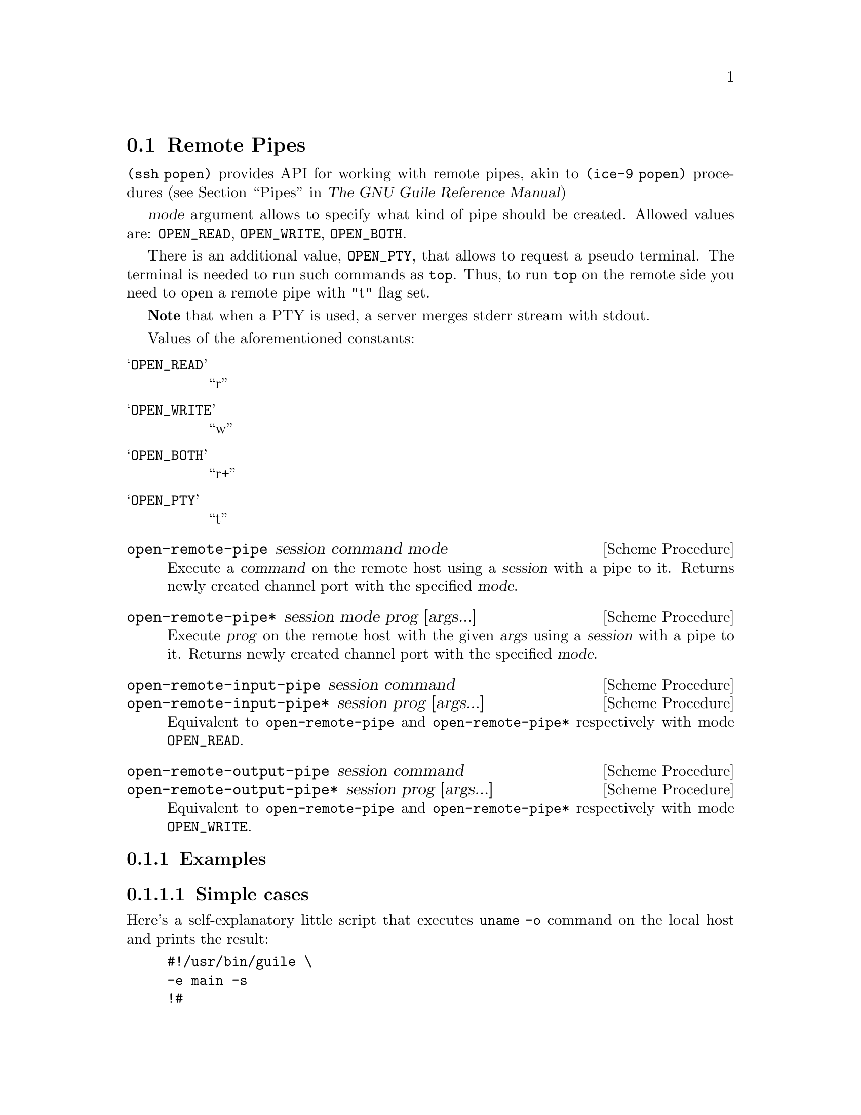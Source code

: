 @c -*-texinfo-*-
@c This file is part of Guile-SSH Reference Manual.
@c Copyright (C) 2015 Artyom V. Poptsov
@c See the file guile-ssh.texi for copying conditions.

@node Remote Pipes
@section Remote Pipes
@cindex remote pipes

@code{(ssh popen)} provides API for working with remote pipes, akin to
@code{(ice-9 popen)} procedures (@pxref{Pipes,,, guile, The GNU Guile
Reference Manual})

@var{mode} argument allows to specify what kind of pipe should be created.
Allowed values are: @code{OPEN_READ}, @code{OPEN_WRITE}, @code{OPEN_BOTH}.

There is an additional value, @code{OPEN_PTY}, that allows to request a pseudo
terminal.  The terminal is needed to run such commands as @code{top}.  Thus,
to run @code{top} on the remote side you need to open a remote pipe with "t"
flag set.

@strong{Note} that when a PTY is used, a server merges stderr stream with
stdout.

Values of the aforementioned constants:

@table @samp
@item OPEN_READ
      ``r''
@item OPEN_WRITE
      ``w''
@item OPEN_BOTH
      ``r+''
@item OPEN_PTY
      ``t''
@end table

@deffn {Scheme Procedure} open-remote-pipe session command mode
Execute a @var{command} on the remote host using a @var{session} with a pipe
to it.  Returns newly created channel port with the specified @var{mode}.
@end deffn

@deffn {Scheme Procedure} open-remote-pipe* session mode prog [args...]
Execute @var{prog} on the remote host with the given @var{args} using a
@var{session} with a pipe to it.  Returns newly created channel port with the
specified @var{mode}.
@end deffn

@deffn {Scheme Procedure} open-remote-input-pipe session command
@deffnx {Scheme Procedure} open-remote-input-pipe* session prog [args...]
Equivalent to @code{open-remote-pipe} and @code{open-remote-pipe*} respectively
with mode @code{OPEN_READ}.
@end deffn

@deffn {Scheme Procedure} open-remote-output-pipe session command
@deffnx {Scheme Procedure} open-remote-output-pipe* session prog [args...]
Equivalent to @code{open-remote-pipe} and @code{open-remote-pipe*} respectively
with mode @code{OPEN_WRITE}.
@end deffn

@c -----------------------------------------------------------------------------
@subsection Examples

@subsubsection Simple cases

Here's a self-explanatory little script that executes @code{uname -o} command
on the local host and prints the result:

@lisp
#!/usr/bin/guile \
-e main -s
!#

(use-modules (ice-9 rdelim)             ; @{read,write@}-line
             ;; Guile-SSH
             (ssh session)
             (ssh auth)
             (ssh popen))               ; remote pipes

(define (main args)
  ;; Make a session with local machine and the current user.
  (let ((session (make-session #:host "localhost")))

    ;; Connect the session and perform the authentication.
    (connect! session)
    (authenticate-server session)
    (userauth-agent! session)

    ;; Execute the command on the remote side and get the input pipe
    ;; to it.
    (let ((channel (open-remote-input-pipe session "uname -o")))
      ;; Read and display the result.
      (write-line (read-line channel)))))
@end lisp

@c -----------------------------------------------------------------------------
@subsubsection Executing a command with a pseudo terminal

Surely we aren't limited to one-line outputs; for example, we can watch
@code{top} command executing on a remote side locally, by reading data from
the channel in a loop:

@lisp
(define OPEN_PTY_READ (string-append OPEN_PTY OPEN_READ))

(let ((channel (open-remote-pipe* session OPEN_PTY_READ
                                  "top" "-u avp")))
  (let r ((line (read-line channel)))
    (unless (eof-object? line)
      (write-line line)
      (r (read-line channel)))))
@end lisp

Or we can do the same, but this time with streams:

@lisp
(use-modules (srfi srfi-41)             ; streams
             (ssh session)
             (ssh auth)
             (ssh popen))

(define (pipe->stream p)
  (stream-let loop ((c (read-char p)))
    (if (eof-object? c)
        (begin
          (close-input-port p)
          stream-null)
        (stream-cons c (loop (read-char p))))))

(define OPEN_PTY_READ (string-append OPEN_PTY OPEN_READ))

(define (main args)
  (let ((s (make-session #:host "example.org")))
    (connect! s)
    (userauth-agent! s)
    (let ((rs (pipe->stream (open-remote-pipe* s OPEN_PTY_READ
                                               "top" "-u avp"))))
      (stream-for-each display rs))))
@end lisp

@c -----------------------------------------------------------------------------
@subsubsection Controlling the pseudo terminal size

To set the size of a pseudo terminal, one may use @code{channel-set-pty-size!}
from @code{(ssh channel)}.  For example:

@lisp
(use-modules (ssh popen)
             (ssh auth)
             (ssh channel))

(define OPEN_PTY_READ (string-append OPEN_PTY OPEN_READ))

;; Opening of a Guile-SSH session goes here ...

(let ((p (open-remote-pipe* session OPEN_PTY_READ "top" "-u avp")))
  (channel-set-pty-size! p 80 50)
  ;; Reading output from a port ...
  )
@end lisp

@c Local Variables:
@c TeX-master: "guile-ssh.texi"
@c End:
